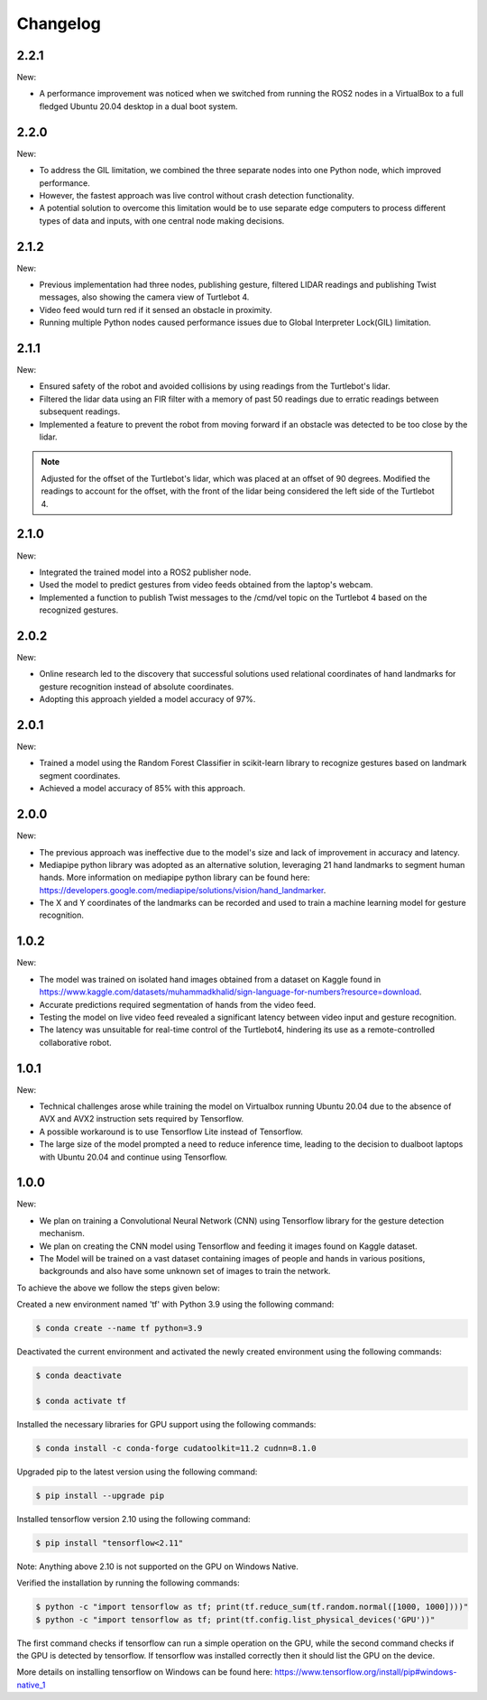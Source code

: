 Changelog
=============

2.2.1
----

New:

- A performance improvement was noticed when we switched from running the ROS2 nodes in a VirtualBox to a full fledged Ubuntu 20.04 desktop in a dual boot system.


2.2.0
-------

New:

- To address the GIL limitation, we combined the three separate nodes into one Python node, which improved performance.
- However, the fastest approach was live control without crash detection functionality.
- A potential solution to overcome this limitation would be to use separate edge computers to process different types of data and inputs, with one central node making decisions.

2.1.2
-------

New:

- Previous implementation had three nodes, publishing gesture, filtered LIDAR readings and publishing Twist messages, also showing the camera view of Turtlebot 4.
- Video feed would turn red if it sensed an obstacle in proximity.
- Running multiple Python nodes caused performance issues due to Global Interpreter Lock(GIL) limitation.


2.1.1
-----

New:

- Ensured safety of the robot and avoided collisions by using readings from the Turtlebot's lidar.
- Filtered the lidar data using an FIR filter with a memory of past 50 readings due to erratic readings between subsequent readings.
- Implemented a feature to prevent the robot from moving forward if an obstacle was detected to be too close by the lidar.

.. note::

   Adjusted for the offset of the Turtlebot's lidar, which was placed at an offset of 90 degrees.
   Modified the readings to account for the offset, with the front of the lidar being considered the left side of the Turtlebot 4.
 
2.1.0
-----

New:

- Integrated the trained model into a ROS2 publisher node.
- Used the model to predict gestures from video feeds obtained from the laptop's webcam.
- Implemented a function to publish Twist messages to the /cmd/vel topic on the Turtlebot 4 based on the recognized gestures.

2.0.2
-----
New:

- Online research led to the discovery that successful solutions used relational coordinates of hand landmarks for gesture recognition instead of absolute coordinates.
- Adopting this approach yielded a model accuracy of 97%.


2.0.1
------
New:

- Trained a model using the Random Forest Classifier in scikit-learn library to recognize gestures based on landmark segment coordinates.
- Achieved a model accuracy of 85% with this approach.


2.0.0
------
New:

- The previous approach was ineffective due to the model's size and lack of improvement in accuracy and latency.
- Mediapipe python library was adopted as an alternative solution, leveraging 21 hand landmarks to segment human hands. More information on mediapipe python library can be found here: https://developers.google.com/mediapipe/solutions/vision/hand_landmarker.
- The X and Y coordinates of the landmarks can be recorded and used to train a machine learning model for gesture recognition.

1.0.2
-------
New:

- The model was trained on isolated hand images obtained from a dataset on Kaggle found in https://www.kaggle.com/datasets/muhammadkhalid/sign-language-for-numbers?resource=download.
- Accurate predictions required segmentation of hands from the video feed.
- Testing the model on live video feed revealed a significant latency between video input and gesture recognition.
- The latency was unsuitable for real-time control of the Turtlebot4, hindering its use as a remote-controlled collaborative robot.

1.0.1
-------
New:

- Technical challenges arose while training the model on Virtualbox running Ubuntu 20.04 due to the absence of AVX and AVX2 instruction sets required by Tensorflow.
- A possible workaround is to use Tensorflow Lite instead of Tensorflow.
- The large size of the model prompted a need to reduce inference time, leading to the decision to dualboot laptops with Ubuntu 20.04 and continue using Tensorflow.


1.0.0
-------
New:

- We plan on training a Convolutional Neural Network (CNN) using Tensorflow library for the gesture detection mechanism.
- We plan on creating the CNN model using Tensorflow and feeding it images found on Kaggle dataset.
- The Model will be trained on a vast dataset containing images of people and hands in various positions, backgrounds and also have some unknown set of images to train the network.

To achieve the above we follow the steps given below:

Created a new environment named 'tf' with Python 3.9 using the following command:

.. code-block:: console

   $ conda create --name tf python=3.9

Deactivated the current environment and activated the newly created environment using the following commands:

.. code-block:: console

   $ conda deactivate

   $ conda activate tf

Installed the necessary libraries for GPU support using the following commands:

.. code-block:: console

   $ conda install -c conda-forge cudatoolkit=11.2 cudnn=8.1.0

Upgraded pip to the latest version using the following command:

.. code-block:: console


   $ pip install --upgrade pip

Installed tensorflow version 2.10 using the following command:

.. code-block:: console

   $ pip install "tensorflow<2.11"

Note: Anything above 2.10 is not supported on the GPU on Windows Native.

Verified the installation by running the following commands:

.. code-block:: console

   $ python -c "import tensorflow as tf; print(tf.reduce_sum(tf.random.normal([1000, 1000])))"
   $ python -c "import tensorflow as tf; print(tf.config.list_physical_devices('GPU'))"

The first command checks if tensorflow can run a simple operation on the GPU, while the second command checks if the GPU is detected by tensorflow.
If tensorflow was installed correctly then it should list the GPU on the device.

More details on installing tensorflow on Windows can be found here: https://www.tensorflow.org/install/pip#windows-native_1 
